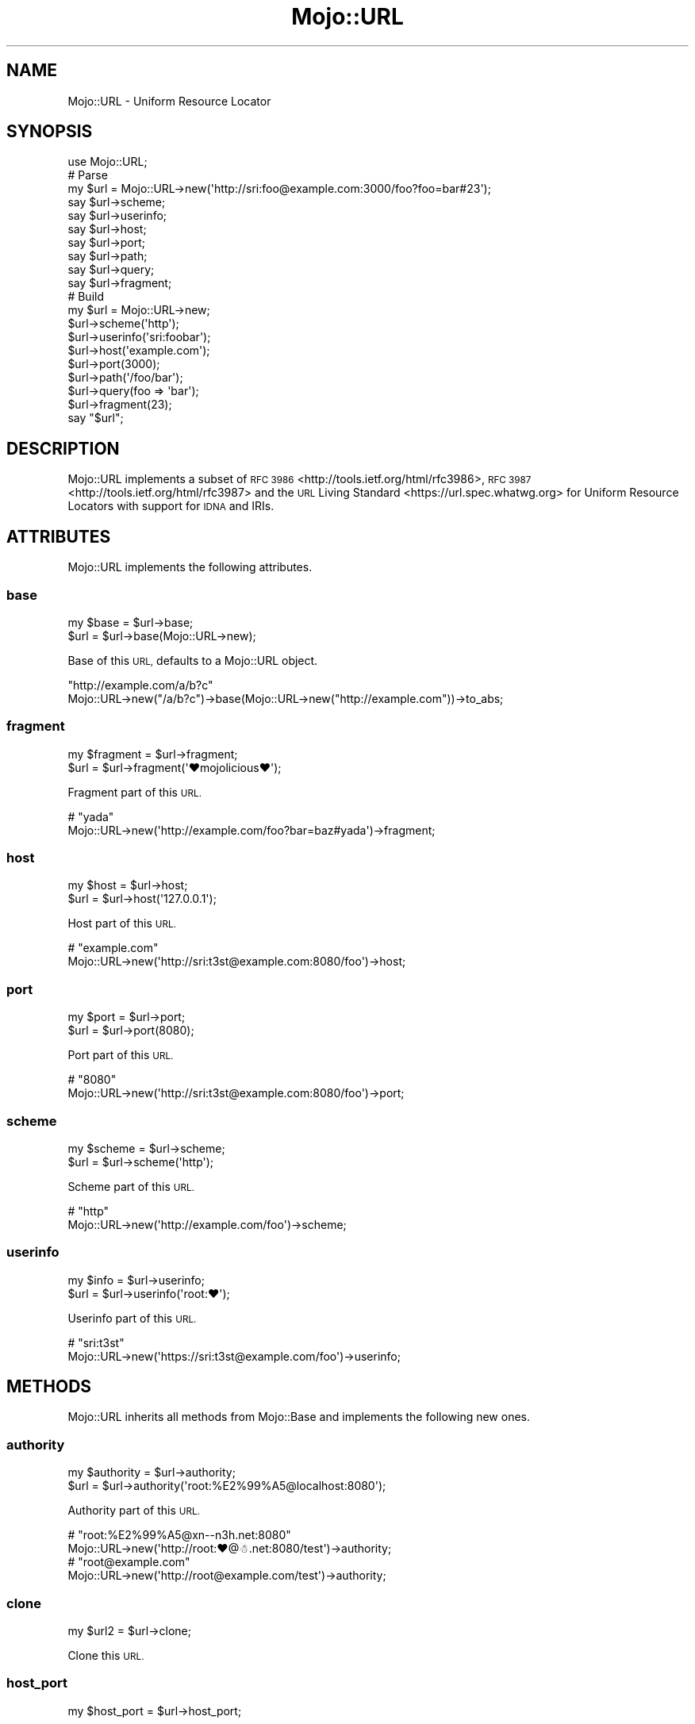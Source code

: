 .\" Automatically generated by Pod::Man 2.27 (Pod::Simple 3.28)
.\"
.\" Standard preamble:
.\" ========================================================================
.de Sp \" Vertical space (when we can't use .PP)
.if t .sp .5v
.if n .sp
..
.de Vb \" Begin verbatim text
.ft CW
.nf
.ne \\$1
..
.de Ve \" End verbatim text
.ft R
.fi
..
.\" Set up some character translations and predefined strings.  \*(-- will
.\" give an unbreakable dash, \*(PI will give pi, \*(L" will give a left
.\" double quote, and \*(R" will give a right double quote.  \*(C+ will
.\" give a nicer C++.  Capital omega is used to do unbreakable dashes and
.\" therefore won't be available.  \*(C` and \*(C' expand to `' in nroff,
.\" nothing in troff, for use with C<>.
.tr \(*W-
.ds C+ C\v'-.1v'\h'-1p'\s-2+\h'-1p'+\s0\v'.1v'\h'-1p'
.ie n \{\
.    ds -- \(*W-
.    ds PI pi
.    if (\n(.H=4u)&(1m=24u) .ds -- \(*W\h'-12u'\(*W\h'-12u'-\" diablo 10 pitch
.    if (\n(.H=4u)&(1m=20u) .ds -- \(*W\h'-12u'\(*W\h'-8u'-\"  diablo 12 pitch
.    ds L" ""
.    ds R" ""
.    ds C` ""
.    ds C' ""
'br\}
.el\{\
.    ds -- \|\(em\|
.    ds PI \(*p
.    ds L" ``
.    ds R" ''
.    ds C`
.    ds C'
'br\}
.\"
.\" Escape single quotes in literal strings from groff's Unicode transform.
.ie \n(.g .ds Aq \(aq
.el       .ds Aq '
.\"
.\" If the F register is turned on, we'll generate index entries on stderr for
.\" titles (.TH), headers (.SH), subsections (.SS), items (.Ip), and index
.\" entries marked with X<> in POD.  Of course, you'll have to process the
.\" output yourself in some meaningful fashion.
.\"
.\" Avoid warning from groff about undefined register 'F'.
.de IX
..
.nr rF 0
.if \n(.g .if rF .nr rF 1
.if (\n(rF:(\n(.g==0)) \{
.    if \nF \{
.        de IX
.        tm Index:\\$1\t\\n%\t"\\$2"
..
.        if !\nF==2 \{
.            nr % 0
.            nr F 2
.        \}
.    \}
.\}
.rr rF
.\" ========================================================================
.\"
.IX Title "Mojo::URL 3"
.TH Mojo::URL 3 "2021-07-29" "perl v5.16.3" "User Contributed Perl Documentation"
.\" For nroff, turn off justification.  Always turn off hyphenation; it makes
.\" way too many mistakes in technical documents.
.if n .ad l
.nh
.SH "NAME"
Mojo::URL \- Uniform Resource Locator
.SH "SYNOPSIS"
.IX Header "SYNOPSIS"
.Vb 1
\&  use Mojo::URL;
\&
\&  # Parse
\&  my $url = Mojo::URL\->new(\*(Aqhttp://sri:foo@example.com:3000/foo?foo=bar#23\*(Aq);
\&  say $url\->scheme;
\&  say $url\->userinfo;
\&  say $url\->host;
\&  say $url\->port;
\&  say $url\->path;
\&  say $url\->query;
\&  say $url\->fragment;
\&
\&  # Build
\&  my $url = Mojo::URL\->new;
\&  $url\->scheme(\*(Aqhttp\*(Aq);
\&  $url\->userinfo(\*(Aqsri:foobar\*(Aq);
\&  $url\->host(\*(Aqexample.com\*(Aq);
\&  $url\->port(3000);
\&  $url\->path(\*(Aq/foo/bar\*(Aq);
\&  $url\->query(foo => \*(Aqbar\*(Aq);
\&  $url\->fragment(23);
\&  say "$url";
.Ve
.SH "DESCRIPTION"
.IX Header "DESCRIPTION"
Mojo::URL implements a subset of
\&\s-1RFC 3986\s0 <http://tools.ietf.org/html/rfc3986>,
\&\s-1RFC 3987\s0 <http://tools.ietf.org/html/rfc3987> and the
\&\s-1URL\s0 Living Standard <https://url.spec.whatwg.org> for Uniform Resource
Locators with support for \s-1IDNA\s0 and IRIs.
.SH "ATTRIBUTES"
.IX Header "ATTRIBUTES"
Mojo::URL implements the following attributes.
.SS "base"
.IX Subsection "base"
.Vb 2
\&  my $base = $url\->base;
\&  $url     = $url\->base(Mojo::URL\->new);
.Ve
.PP
Base of this \s-1URL,\s0 defaults to a Mojo::URL object.
.PP
.Vb 2
\&  "http://example.com/a/b?c"
\&  Mojo::URL\->new("/a/b?c")\->base(Mojo::URL\->new("http://example.com"))\->to_abs;
.Ve
.SS "fragment"
.IX Subsection "fragment"
.Vb 2
\&  my $fragment = $url\->fragment;
\&  $url         = $url\->fragment(\*(Aq♥mojolicious♥\*(Aq);
.Ve
.PP
Fragment part of this \s-1URL.\s0
.PP
.Vb 2
\&  # "yada"
\&  Mojo::URL\->new(\*(Aqhttp://example.com/foo?bar=baz#yada\*(Aq)\->fragment;
.Ve
.SS "host"
.IX Subsection "host"
.Vb 2
\&  my $host = $url\->host;
\&  $url     = $url\->host(\*(Aq127.0.0.1\*(Aq);
.Ve
.PP
Host part of this \s-1URL.\s0
.PP
.Vb 2
\&  # "example.com"
\&  Mojo::URL\->new(\*(Aqhttp://sri:t3st@example.com:8080/foo\*(Aq)\->host;
.Ve
.SS "port"
.IX Subsection "port"
.Vb 2
\&  my $port = $url\->port;
\&  $url     = $url\->port(8080);
.Ve
.PP
Port part of this \s-1URL.\s0
.PP
.Vb 2
\&  # "8080"
\&  Mojo::URL\->new(\*(Aqhttp://sri:t3st@example.com:8080/foo\*(Aq)\->port;
.Ve
.SS "scheme"
.IX Subsection "scheme"
.Vb 2
\&  my $scheme = $url\->scheme;
\&  $url       = $url\->scheme(\*(Aqhttp\*(Aq);
.Ve
.PP
Scheme part of this \s-1URL.\s0
.PP
.Vb 2
\&  # "http"
\&  Mojo::URL\->new(\*(Aqhttp://example.com/foo\*(Aq)\->scheme;
.Ve
.SS "userinfo"
.IX Subsection "userinfo"
.Vb 2
\&  my $info = $url\->userinfo;
\&  $url     = $url\->userinfo(\*(Aqroot:♥\*(Aq);
.Ve
.PP
Userinfo part of this \s-1URL.\s0
.PP
.Vb 2
\&  # "sri:t3st"
\&  Mojo::URL\->new(\*(Aqhttps://sri:t3st@example.com/foo\*(Aq)\->userinfo;
.Ve
.SH "METHODS"
.IX Header "METHODS"
Mojo::URL inherits all methods from Mojo::Base and implements the
following new ones.
.SS "authority"
.IX Subsection "authority"
.Vb 2
\&  my $authority = $url\->authority;
\&  $url          = $url\->authority(\*(Aqroot:%E2%99%A5@localhost:8080\*(Aq);
.Ve
.PP
Authority part of this \s-1URL.\s0
.PP
.Vb 2
\&  # "root:%E2%99%A5@xn\-\-n3h.net:8080"
\&  Mojo::URL\->new(\*(Aqhttp://root:♥@☃.net:8080/test\*(Aq)\->authority;
\&
\&  # "root@example.com"
\&  Mojo::URL\->new(\*(Aqhttp://root@example.com/test\*(Aq)\->authority;
.Ve
.SS "clone"
.IX Subsection "clone"
.Vb 1
\&  my $url2 = $url\->clone;
.Ve
.PP
Clone this \s-1URL.\s0
.SS "host_port"
.IX Subsection "host_port"
.Vb 1
\&  my $host_port = $url\->host_port;
.Ve
.PP
Normalized version of \*(L"host\*(R" and \*(L"port\*(R".
.PP
.Vb 2
\&  # "xn\-\-n3h.net:8080"
\&  Mojo::URL\->new(\*(Aqhttp://☃.net:8080/test\*(Aq)\->host_port;
\&
\&  # "example.com"
\&  Mojo::URL\->new(\*(Aqhttp://example.com/test\*(Aq)\->host_port;
.Ve
.SS "ihost"
.IX Subsection "ihost"
.Vb 2
\&  my $ihost = $url\->ihost;
\&  $url      = $url\->ihost(\*(Aqxn\-\-bcher\-kva.ch\*(Aq);
.Ve
.PP
Host part of this \s-1URL\s0 in punycode format.
.PP
.Vb 2
\&  # "xn\-\-n3h.net"
\&  Mojo::URL\->new(\*(Aqhttp://☃.net\*(Aq)\->ihost;
\&
\&  # "example.com"
\&  Mojo::URL\->new(\*(Aqhttp://example.com\*(Aq)\->ihost;
.Ve
.SS "is_abs"
.IX Subsection "is_abs"
.Vb 1
\&  my $bool = $url\->is_abs;
.Ve
.PP
Check if \s-1URL\s0 is absolute.
.PP
.Vb 3
\&  # True
\&  Mojo::URL\->new(\*(Aqhttp://example.com\*(Aq)\->is_abs;
\&  Mojo::URL\->new(\*(Aqhttp://example.com/test/index.html\*(Aq)\->is_abs;
\&
\&  # False
\&  Mojo::URL\->new(\*(Aqtest/index.html\*(Aq)\->is_abs;
\&  Mojo::URL\->new(\*(Aq/test/index.html\*(Aq)\->is_abs;
\&  Mojo::URL\->new(\*(Aq//example.com/test/index.html\*(Aq)\->is_abs;
.Ve
.SS "new"
.IX Subsection "new"
.Vb 2
\&  my $url = Mojo::URL\->new;
\&  my $url = Mojo::URL\->new(\*(Aqhttp://127.0.0.1:3000/foo?f=b&baz=2#foo\*(Aq);
.Ve
.PP
Construct a new Mojo::URL object and \*(L"parse\*(R" \s-1URL\s0 if necessary.
.SS "parse"
.IX Subsection "parse"
.Vb 1
\&  $url = $url\->parse(\*(Aqhttp://127.0.0.1:3000/foo/bar?fo=o&baz=23#foo\*(Aq);
.Ve
.PP
Parse relative or absolute \s-1URL.\s0
.PP
.Vb 2
\&  # "/test/123"
\&  $url\->parse(\*(Aq/test/123?foo=bar\*(Aq)\->path;
\&
\&  # "example.com"
\&  $url\->parse(\*(Aqhttp://example.com/test/123?foo=bar\*(Aq)\->host;
\&
\&  # "sri@example.com"
\&  $url\->parse(\*(Aqmailto:sri@example.com\*(Aq)\->path;
.Ve
.SS "path"
.IX Subsection "path"
.Vb 4
\&  my $path = $url\->path;
\&  $url     = $url\->path(\*(Aqfoo/bar\*(Aq);
\&  $url     = $url\->path(\*(Aq/foo/bar\*(Aq);
\&  $url     = $url\->path(Mojo::Path\->new);
.Ve
.PP
Path part of this \s-1URL,\s0 relative paths will be merged with
\&\*(L"merge\*(R" in Mojo::Path, defaults to a Mojo::Path object.
.PP
.Vb 2
\&  # "perldoc"
\&  Mojo::URL\->new(\*(Aqhttp://example.com/perldoc/Mojo\*(Aq)\->path\->parts\->[0];
\&
\&  # "/perldoc/DOM/HTML"
\&  Mojo::URL\->new(\*(Aqhttp://example.com/perldoc/Mojo\*(Aq)\->path\->merge(\*(AqDOM/HTML\*(Aq);
\&
\&  # "http://example.com/DOM/HTML"
\&  Mojo::URL\->new(\*(Aqhttp://example.com/perldoc/Mojo\*(Aq)\->path(\*(Aq/DOM/HTML\*(Aq);
\&
\&  # "http://example.com/perldoc/DOM/HTML"
\&  Mojo::URL\->new(\*(Aqhttp://example.com/perldoc/Mojo\*(Aq)\->path(\*(AqDOM/HTML\*(Aq);
\&
\&  # "http://example.com/perldoc/Mojo/DOM/HTML"
\&  Mojo::URL\->new(\*(Aqhttp://example.com/perldoc/Mojo/\*(Aq)\->path(\*(AqDOM/HTML\*(Aq);
.Ve
.SS "path_query"
.IX Subsection "path_query"
.Vb 1
\&  my $path_query = $url\->path_query;
.Ve
.PP
Normalized version of \*(L"path\*(R" and \*(L"query\*(R".
.PP
.Vb 2
\&  # "/test?a=1&b=2"
\&  Mojo::URL\->new(\*(Aqhttp://example.com/test?a=1&b=2\*(Aq)\->path_query;
\&
\&  # "/"
\&  Mojo::URL\->new(\*(Aqhttp://example.com/\*(Aq)\->path_query;
.Ve
.SS "protocol"
.IX Subsection "protocol"
.Vb 1
\&  my $proto = $url\->protocol;
.Ve
.PP
Normalized version of \*(L"scheme\*(R".
.PP
.Vb 2
\&  # "http"
\&  Mojo::URL\->new(\*(AqHtTp://example.com\*(Aq)\->protocol;
.Ve
.SS "query"
.IX Subsection "query"
.Vb 6
\&  my $query = $url\->query;
\&  $url      = $url\->query([merge => \*(Aqwith\*(Aq]);
\&  $url      = $url\->query({append => \*(Aqto\*(Aq});
\&  $url      = $url\->query(replace => \*(Aqwith\*(Aq);
\&  $url      = $url\->query(\*(Aqa=1&b=2\*(Aq);
\&  $url      = $url\->query(Mojo::Parameters\->new);
.Ve
.PP
Query part of this \s-1URL,\s0 key/value pairs in an array reference will be merged
with \*(L"merge\*(R" in Mojo::Parameters, and key/value pairs in a hash reference
appended with \*(L"append\*(R" in Mojo::Parameters, defaults to a Mojo::Parameters
object.
.PP
.Vb 2
\&  # "2"
\&  Mojo::URL\->new(\*(Aqhttp://example.com?a=1&b=2\*(Aq)\->query\->param(\*(Aqb\*(Aq);
\&
\&  # "a=2&b=2&c=3"
\&  Mojo::URL\->new(\*(Aqhttp://example.com?a=1&b=2\*(Aq)\->query\->merge(a => 2, c => 3);
\&
\&  # "http://example.com?a=2&c=3"
\&  Mojo::URL\->new(\*(Aqhttp://example.com?a=1&b=2\*(Aq)\->query(a => 2, c => 3);
\&
\&  # "http://example.com?a=2&a=3"
\&  Mojo::URL\->new(\*(Aqhttp://example.com?a=1&b=2\*(Aq)\->query(a => [2, 3]);
\&
\&  # "http://example.com?a=2&b=2&c=3"
\&  Mojo::URL\->new(\*(Aqhttp://example.com?a=1&b=2\*(Aq)\->query([a => 2, c => 3]);
\&
\&  # "http://example.com?b=2"
\&  Mojo::URL\->new(\*(Aqhttp://example.com?a=1&b=2\*(Aq)\->query([a => undef]);
\&
\&  # "http://example.com?a=1&b=2&a=2&c=3"
\&  Mojo::URL\->new(\*(Aqhttp://example.com?a=1&b=2\*(Aq)\->query({a => 2, c => 3});
.Ve
.SS "to_abs"
.IX Subsection "to_abs"
.Vb 2
\&  my $abs = $url\->to_abs;
\&  my $abs = $url\->to_abs(Mojo::URL\->new(\*(Aqhttp://example.com/foo\*(Aq));
.Ve
.PP
Clone relative \s-1URL\s0 and turn it into an absolute one using \*(L"base\*(R" or
provided base \s-1URL.\s0
.PP
.Vb 3
\&  # "http://example.com/foo/baz.xml?test=123"
\&  Mojo::URL\->new(\*(Aqbaz.xml?test=123\*(Aq)
\&    \->to_abs(Mojo::URL\->new(\*(Aqhttp://example.com/foo/bar.html\*(Aq));
\&
\&  # "http://example.com/baz.xml?test=123"
\&  Mojo::URL\->new(\*(Aq/baz.xml?test=123\*(Aq)
\&    \->to_abs(Mojo::URL\->new(\*(Aqhttp://example.com/foo/bar.html\*(Aq));
\&
\&  # "http://example.com/foo/baz.xml?test=123"
\&  Mojo::URL\->new(\*(Aq//example.com/foo/baz.xml?test=123\*(Aq)
\&    \->to_abs(Mojo::URL\->new(\*(Aqhttp://example.com/foo/bar.html\*(Aq));
.Ve
.SS "to_string"
.IX Subsection "to_string"
.Vb 1
\&  my $str = $url\->to_string;
.Ve
.PP
Turn \s-1URL\s0 into a string.
.PP
.Vb 2
\&  # "http://mojolicious.org"
\&  Mojo::URL\->new\->scheme(\*(Aqhttp\*(Aq)\->host(\*(Aqmojolicious.org\*(Aq)\->to_string;
.Ve
.SH "OPERATORS"
.IX Header "OPERATORS"
Mojo::URL overloads the following operators.
.SS "bool"
.IX Subsection "bool"
.Vb 1
\&  my $bool = !!$url;
.Ve
.PP
Always true.
.SS "stringify"
.IX Subsection "stringify"
.Vb 1
\&  my $str = "$url";
.Ve
.PP
Alias for \*(L"to_string\*(R".
.SH "SEE ALSO"
.IX Header "SEE ALSO"
Mojolicious, Mojolicious::Guides, <http://mojolicious.org>.
